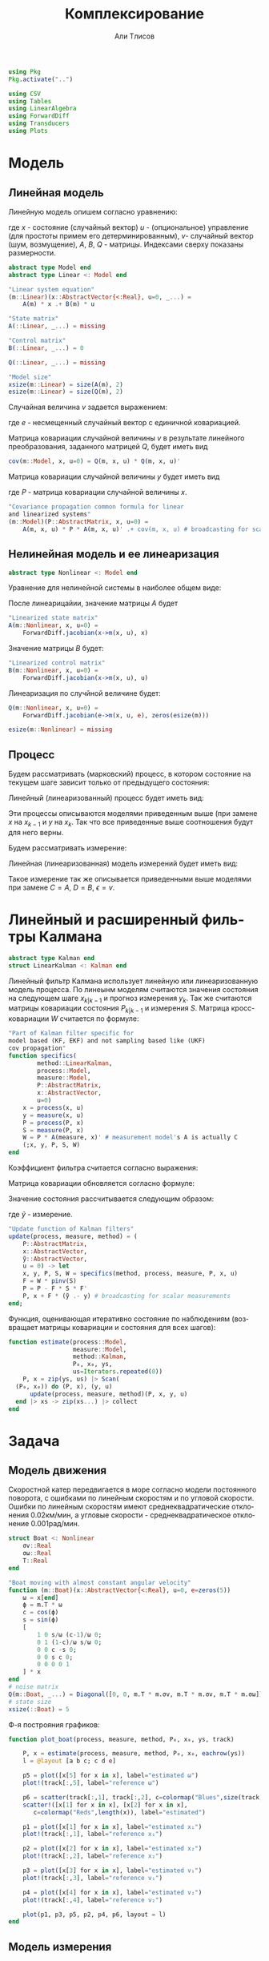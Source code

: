 #+STARTUP: latexpreview
#+LANGUAGE: ru
#+LATEX_HEADER: \usepackage{amsmath}
#+LATEX_HEADER: \DeclareMathOperator{\sign}{sign}
#+LATEX_HEADER: \DeclareMathOperator{\atan2}{atan2}
#+LATEX_HEADER: \usepackage{alphabeta}
#+LATEX_HEADER: \usepackage[citestyle=authoryear-icomp,bibstyle=authoryear, hyperref=true,backref=true,maxcitenames=3,url=true,backend=biber,natbib=true] {biblatex}
#+LaTeX_HEADER: \usepackage[T2A]{fontenc}
#+LaTeX_HEADER: \usepackage[english, russian]{babel}
#+LaTeX_HEADER: \usepackage[utf8]{inputenc}
#+LaTeX_HEADER: \usepackage{tikzsymbols}
#+BIBLIOGRAPHY: ../papers/attitude.bib
#+PROPERTY: header-args: :exports both :results value :comments both
#+PROPERTY: header-args:julia :session *jl* :kernel julia-1.9 :async yes :exports code
#+OPTIONS: H:5
#+OPTIONS: ^:nil
#+OPTIONS: toc:nil
#+EXPORT_EXCLUDE_TAGS: noexport

#+author: Али Тлисов
#+title: Комплексирование

#+begin_src julia :results none
  using Pkg
  Pkg.activate("..")
#+end_src

#+begin_src julia :results none
  using CSV
  using Tables
  using LinearAlgebra
  using ForwardDiff
  using Transducers
  using Plots
#+end_src


* Модель
** Линейная модель
Линейную модель опишем согласно уравнению:

\begin{equation}
  y^l = A^{l \times n} x^n +
  B^{l \times m} u^m +  v^{l},
\end{equation}

где $x$ - состояние (случайный вектор) $u$ - (опциональное) управление (для простоты примем его детерминированным), $v$- случайный вектор (шум, возмущение), $A$, $B$, $Q$ - матрицы. Индексами сверху показаны размерности.

#+begin_src julia :results none :tangle ../src/Models.jl
  abstract type Model end
  abstract type Linear <: Model end

  "Linear system equation"
  (m::Linear)(x::AbstractVector{<:Real}, u=0, _...) =
      A(m) * x .+ B(m) * u

  "State matrix"
  A(::Linear, _...) = missing

  "Control matrix"
  B(::Linear, _...) = 0

  Q(::Linear, _...) = missing

  "Model size"
  xsize(m::Linear) = size(A(m), 2)
  esize(m::Linear) = size(Q(m), 2)
#+end_src

Случайная величина $v$ задается выражением:

\begin{equation}
\label{noise}
v^{l} = Q^{l \times p}  e^p ,
\end{equation}

где $e$ - несмещенный случайный вектор с единичной ковариацией.

Матрица ковариации случайной величины $v$ в результате линейного преобразования, заданного матрицей $Q$, будет иметь вид

\begin{equation}
Cov(v) = Q \cdot Q^T 
\end{equation}

#+begin_src julia :results none :tangle ../src/Models.jl
  cov(m::Model, x, u=0) = Q(m, x, u) * Q(m, x, u)'
#+end_src

Матрица ковариации случайной величины $y$ будет иметь вид

\begin{equation}
Cov(y) = A \cdot P \cdot A + Cov(v) ,
\end{equation}

где $P$ - матрица ковариации случайной величины $x$.

#+begin_src julia :results none :tangle ../src/Models.jl
  "Covariance propagation common formula for linear
  and linearized systems"
  (m::Model)(P::AbstractMatrix, x, u=0) =
      A(m, x, u) * P * A(m, x, u)' .+ cov(m, x, u) # broadcasting for scalar A * P * A' case
#+end_src

** Нелинейная модель и ее линеаризация

#+begin_src julia :results none :tangle ../src/Models.jl
  abstract type Nonlinear <: Model end
#+end_src

Уравнение для нелинейной системы в наиболее общем виде:

\begin{equation}
x=f(x, u, v)
\end{equation}

После линеарицайии, значение матрицы $A$ будет

\begin{equation}
A=\frac{\partial}{\partial x} f(x, u, 0) .
\end{equation}

#+begin_src julia :results none :tangle ../src/Models.jl
  "Linearized state matrix"
  A(m::Nonlinear, x, u=0) =
      ForwardDiff.jacobian(x->m(x, u), x)
#+end_src

Значение матрицы $B$ будет:

\begin{equation}
B = \frac{\partial}{\partial u} f(x, u, 0).
\end{equation}

#+begin_src julia :results none :tangle ../src/Models.jl
  "Linearized control matrix"
  B(m::Nonlinear, x, u=0) =
      ForwardDiff.jacobian(x->m(x, u), u)
#+end_src

Линеаризация по случйной величине будет:

\begin{equation}
Q = \frac{\partial}{\partial v} f(x, u, 0) .
\end{equation}

#+begin_src julia :results none :tangle ../src/Models.jl
  Q(m::Nonlinear, x, u=0) =
      ForwardDiff.jacobian(e->m(x, u, e), zeros(esize(m)))

  esize(m::Nonlinear) = missing
#+end_src

** Процесс

Будем рассматривать (марковский) процесс, в котором состояние на текущем шаге зависит только от предыдущего состояния:

\begin{equation}
x_k = f(x_{k-1}, u_k, v_k) .
\end{equation}

Линейный (линеаризованный) процесс будет иметь вид:

\begin{equation}
x_k = A x_{k-1} + B u_k + v_k  .
\end{equation}

Эти процессы описываются моделями приведенным выше (при замене $x$ на $x_{k-1}$ и $y$ на $x_k$. Так что все приведенные выше соотношения будут для него верны.

Будем рассматривать измерение:

\begin{equation}
y_k=h(x_k, u_k, \epsilon_k)
\end{equation}

Линейная (линеаризованная) модель измерений будет иметь вид:

\begin{equation}
y_k = C x_k + D u_k + \epsilon_k
\end{equation}

Такое измерение так же описывается приведенными выше моделями при замене $C=A$, $D=B$, $\epsilon = v$.


* Комплексирование измерений :noexport:
#+begin_src julia :results none
  abstract type Estimation end

  struct MonteCarlo <: Estimation
      n::Integer
  end

  struct Linearized <: Estimation end

  struct SigmaPoint <: Estimation
      w₀::Real
  end
#+end_src


#+begin_src julia :results none
  μ(x, w) = sum(eachcol(x)) .* w

  function Σ(w::AbstractVector{<:Real})
      function Σ(
          x::AbstractVector{<:AbstractVector{<:Real}},
          y::AbstractVector{<:AbstractVector{<:Real}})
  	each((x, y, w)) = (x - μ(x, w)) * w * (y - μ(y, w))'
  	sum(each, zip(eachcol(x), eachcol(y), w))
      end
  end;
  Σ(e::MonteCarlo) = Σ(Iterators.repeated(1/sz(e)))
  Σ(e::SigmaPoint) = Σ([e.w₀; repeat([(1 - e.w₀) / (sz(e) - 1)], 4)])
#+end_src

#+begin_src julia :results none
  xs(m::Nonlinear) = ys -> hcat(inv(m).(eachcol(ys))...);
  ys(m::Model, e::MonteCarlo) = x -> m(x) .+  √cov(m, x) * randn(2, e.n);
#+end_src

#+begin_comment
#+begin_src julia :results none
  struct Radar <: Nonlinear
      σᵣ::Real
      σᵩ::Real
      position::AbstractVector{<:Real}
  end

  function (m::Radar)(x::AbstractVector, u=0, e=zeros(2))
      h = x -> [sqrt(x[1]^2 + x[2]^2); atan(x[2], x[1])]
      h(x .- m.position) + e
  end

  sz(::Radar) = 2

  inv(m::Radar) = y -> [y[1] * cos(y[2]); y[1] * sin(y[2])] .+ m.position;
#+end_src
  
#+begin_src julia :results none
  struct Ellipse <: Estimation
      w₀::Real
      n::Integer
      Ellipse() = new(0, 5)
      Ellipse(n::Integer) = new(0, n)
      Ellipse(w₀::Real) = new(w₀, 5)
      Ellipse(w₀, n) = new(w₀, n)
  end
#+end_src
#+end_comment

* Линейный и расширенный фильтры Калмана

#+begin_src julia :results none :tangle ../src/Kalman.jl
  abstract type Kalman end
  struct LinearKalman <: Kalman end
#+end_src

Линейный фильтр Калмана использует линейную или линеаризованную модель процесса.
По линеынм моделям считаются значения состояния на следующем шаге $x_{k|k-1}$ и прогноз измерения $y_{k}$. Так же считаются матрицы ковариации состояния $P_{k|k-1}$ и измерения $S$. Матрица кросс-ковариации $W$ считается по формуле:

\begin{equation}
W = P C^T .
\end{equation}

#+begin_src julia :results none :tangle ../src/Kalman.jl
    "Part of Kalman filter specific for
    model based (KF, EKF) and not sampling based like (UKF)
    cov propagation"
    function specifics(
            method::LinearKalman,
            process::Model,
            measure::Model,
            P::AbstractMatrix,
            x::AbstractVector,
            u=0)
        x = process(x, u)
        y = measure(x, u)
        P = process(P, x)
        S = measure(P, x)
        W = P * A(measure, x)' # measurement model's A is actually C
        (;x, y, P, S, W)
    end
#+end_src

Коэффициент фильтра считается согласно выражения:

\begin{equation}
F = W S^{-1} .
\end{equation}

Матрица ковариации обновляется согласно формуле:

\begin{equation}
\label{update}
P_k = P_{k|k-1} - F S F^T .
\end{equation}

Значение состояния рассчитывается следующим образом:

\begin{equation}
x_k = x_{k|k-1} + F (\tilde y - y_k) ,
\end{equation}

где $\tilde y$ - измерение.

#+begin_src julia :results none :tangle ../src/Kalman.jl
  "Update function of Kalman filters"
  update(process, measure, method) = (
      P::AbstractMatrix,
      x::AbstractVector,
      ỹ::AbstractVector,
      u = 0) -> let
      x, y, P, S, W = specifics(method, process, measure, P, x, u)
      F = W * pinv(S)
      P = P - F * S * F'
      P, x + F * (ỹ .- y) # broadcasting for scalar measurements
  end;
#+end_src

Функция, оценивающая итеративно состояние по наблюдениям (возвращает матрицы ковариации и состояния для всех шагов):

#+begin_src julia :results none :tangle ../src/Kalman.jl
  function estimate(process::Model,
                    measure::Model,
                    method::Kalman,
                    P₀, x₀, ys,
                    us=Iterators.repeated(0))
      P, x = zip(ys, us) |> Scan(
  	(P₀, x₀)) do (P, x), (y, u) 
  	    update(process, measure, method)(P, x, y, u)
  	end |> xs -> zip(xs...) |> collect
  end
#+end_src

* Задача
** Модель движения
Скоростной катер передвигается в море согласно модели постоянного поворота, с ошибками по линейным скоростям и по угловой скорости.  Ошибки по линейным скоростям имеют среднеквадратические отклонения 0.02км/мин, а угловые скорости - среднеквадратическое отклонение 0.001рад/мин.

#+begin_src julia :results none
  struct Boat <: Nonlinear
      σv::Real
      σω::Real
      T::Real
  end

  "Boat moving with almost constant angular velocity"
  function (m::Boat)(x::AbstractVector{<:Real}, u=0, e=zeros(5))
      ω = x[end]
      ϕ = m.T * ω
      c = cos(ϕ)
      s = sin(ϕ)
      [
          1 0 s/ω (c-1)/ω 0;
          0 1 (1-c)/ω s/ω 0;
          0 0 c -s 0;
          0 0 s c 0;
          0 0 0 0 1
      ] * x
  end
  # noise matrix
  Q(m::Boat, _...) = Diagonal([0, 0, m.T * m.σv, m.T * m.σv, m.T * m.σω]);
  # state size
  xsize(::Boat) = 5
#+end_src

Ф-я построяния графиков:

#+begin_src julia :results none
  function plot_boat(process, measure, method, P₀, x₀, ys, track)
      
      P, x = estimate(process, measure, method, P₀, x₀, eachrow(ys))
      l = @layout [a b c; c d e]

      p5 = plot([x[5] for x in x], label="estimated ω")
      plot!(track[:,5], label="reference ω")

      p6 = scatter(track[:,1], track[:,2], c=colormap("Blues",size(track, 1)), label="reference")
      scatter!([x[1] for x in x], [x[2] for x in x], 
  		 c=colormap("Reds",length(x)), label="estimated")
      
      p1 = plot([x[1] for x in x], label="estimated x₁")
      plot!(track[:,1], label="reference x₁")
      
      p2 = plot([x[2] for x in x], label="estimated x₂")
      plot!(track[:,2], label="reference x₂")
      
      p3 = plot([x[3] for x in x], label="estimated v₁")
      plot!(track[:,3], label="reference v₁")
      
      p4 = plot([x[4] for x in x], label="estimated v₂")
      plot!(track[:,4], label="reference v₂")
      
      plot(p1, p3, p5, p2, p4, p6, layout = l)
  end
#+end_src

** Модель измерения
*** Линейная модель измерений в декартовой системе координат :noexport:
#+begin_src julia :results none
  struct BoatMeasure <: Linear
  	σₓ::Real # 0.8 [m]
  end;
  A(::BoatMeasure, _...) = [1 0 0 0 0; 0 1 0 0 0];
  Q(c::BoatMeasure, _...) = [c.σₓ 0; 0 c.σₓ];
#+end_src


#+begin_src julia :results none
  plot_boat(Boat(0.02, 0.001, 0.5),
            BoatMeasure(0.8),
            LinearKalman(),
            I(5)*1e-1,
            [20.0, 10.0, 0.15, 0.35, 0.501],
            CSV.File("../data/observationscoord.csv"; header=false) |> Tables.matrix,
            CSV.File("../data/trackturn.csv"; header=false) |> Tables.matrix)

  savefig("./images/boat_linmeas.png")
#+end_src

  [[./images/boat_linmeas.png]]

*** Измерение с помощью одного радара

Радар имеет в диапазоне наблюдений среднеквадратическое отклонение по расстоянию 0.9 км, а среднеквадратическое отклонение по углу в силу особенностей конструкции зависит от расстояния от радара до цели: оно определяется как 0.01 рад, деленное на квадратный корень из расстояния.

#+begin_src julia :results none
  struct Radar <: Nonlinear
      σᵣ::Real
      σᵩ::Real
      position::AbstractVector{<:Real}
  end

  function (m::Radar)(x::AbstractVector{<:Real}, u=0, e=zeros(2))
      h = x -> [sqrt(x[1]^2 + x[2]^2); atan(x[2], x[1])]
      r, ϕ = h(x[1:2] .- m.position)
      [r + m.σᵣ * e[1], ϕ + m.σᵩ * e[2] / (r + .01)] #adding small number to r to prevent division by zero
  end

  xsize(::Radar) = 2
  esize(::Radar) = 2
#+end_src

*** Измерение двумя радарами с нелинейной моделью ошибок

За катером наблюдают два радара на удалении 10км друг от друга. Положение первого радара принимается за начало координат, направление на второй - осью абсцисс.  Наблюдения проводились через равные промежутки времени дважды в минуту в течении 5 часов.

#+begin_src julia :results none
  struct DoubleRadar <: Nonlinear
      r₁::Radar
      r₂::Radar
  end

  (m::DoubleRadar)(x::AbstractVector{<:Real}, u=0, e=zeros(4)) =
      [m.r₁(x, u, e[1:2]); m.r₂(x, u, e[3:4])]

  Q(m::DoubleRadar, x, u) = Diagonal([diag(Q(m.r₁, x, u)); diag(Q(m.r₂, x, u))])

  xsize(::DoubleRadar) = 4
  esize(::DoubleRadar) = 4
#+end_src
#+latex: \clearpage
Моделирование (см [[fig:30sec]]).

#+caption: Измерение каждые 30 сек.
#+label: fig:30sec
#+begin_src julia :results none :cache yes
  plot_boat(Boat(0.02, 0.001, 0.5),
            DoubleRadar(Radar(0.9, 0.01, [0,0]),
                        Radar(0.9, 0.01, [10, 0])),
            LinearKalman(),
            I(5)*1e-2,
            [8.1,18.9,0.015,0.025,0.051401],
            CSV.File("../data/exam-observations-polar.csv";
                     header=false) |> Tables.matrix,
            CSV.File("../data/exam-track.csv"; header=false) |>
                Tables.matrix)

  savefig("./images/result.png")
#+end_src


[[./images/result.png]]

Измерение раз в 2 минуты (см [[fig:2min]]):

#+begin_src julia :results none :cache yes
  plot_boat(Boat(0.02, 0.001, 2),
            DoubleRadar(Radar(0.9, 0.01, [0,0]),
                        Radar(0.9, 0.01, [10, 0])),
            LinearKalman(),
            I(5)*1e-2,
            [8.1,18.9,0.015,0.025,0.051401],
            (CSV.File("../data/exam-observations-polar.csv";
                     header=false) |> Tables.matrix)[begin:4:end,:],
            (CSV.File("../data/exam-track.csv"; header=false) |>
                Tables.matrix)[begin:4:end, :])

  savefig("./images/boat_2mins.png")
#+end_src

#+caption: Измерение раз в 2 минуты
#+label: fig:2min
[[./images/boat_2mins.png]]

Измерение раз в 5 минут (см [[fig:5min]]):

#+begin_src julia :results none :cache yes
  plot_boat(Boat(0.02, 0.001, 5),
            DoubleRadar(Radar(0.9, 0.01, [0,0]),
                        Radar(0.9, 0.01, [10, 0])),
            LinearKalman(),
            I(5)*1e-2,
            [8.1,18.9,0.015,0.025,0.051401],
            (CSV.File("../data/exam-observations-polar.csv";
                     header=false) |> Tables.matrix)[begin:10:end,:],
            (CSV.File("../data/exam-track.csv"; header=false) |>
                Tables.matrix)[begin:10:end, :])

  savefig("./images/boat_5mins.png")
#+end_src

#+caption: Измерение раз в 5 минут
#+label: fig:5min
[[./images/boat_5mins.png]]

При уменьшении частоты наблюдений визуально количество шума снижается (что немного странно). Так же ухудшается оценка, особенно по угловой скорости (что ожидаемо). В то же время стоит отметить, что фильтр очень чувствителен к начальным условиям. Остается открытым вопрос его работоспособности, если начальные условия заранее неизвестны.
